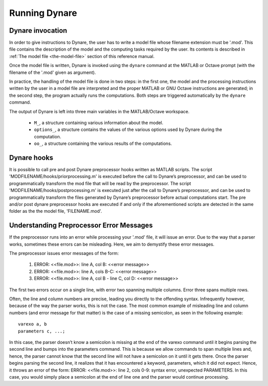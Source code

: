.. _running-dynare:

****************
 Running Dynare
****************

^^^^^^^^^^^^^^^^^
Dynare invocation
^^^^^^^^^^^^^^^^^

In order to give instructions to Dynare, the user has to write a model
file whose filename extension must be '.mod'. This file contains the
description of the model and the computing tasks required by the
user. Its contents is described in :ref:`The model file <the-model-file>` section of this reference manual.

Once the model file is written, Dynare is invoked using the ``dynare``
command at the MATLAB or Octave prompt (with the filename of the
'.mod' given as argument).

In practice, the handling of the model file is done in two steps: in
the first one, the model and the processing instructions written by
the user in a model file are interpreted and the proper MATLAB or GNU
Octave instructions are generated; in the second step, the program
actually runs the computations. Both steps are triggered automatically
by the ``dynare`` command.

.. function:: dynare FILENAME[.mod] [OPTIONS…]

   **Description**

   This command launches Dynare and executes the instructions included
   in 'FILENAME.mod'. This user-supplied file contains the model and
   the processing instructions, as described in :ref:`The model file
   <the-model-file>` section. The ``dynare`` command begins by
   launching the preprocessor on the '.mod' file. By default (unless
   ``use_dll`` or ``bytecode`` options have been given to the
   ``model`` block), the preprocessor creates three intermediary
   files:

   * 'FILENAME.m' Contains variable declarations, and computing tasks

   * 'FILENAME_dynamic.m' Contains the dynamic model equations. Note
     that Dynare might introduce auxiliary equations and variables
     (see section Auxiliary variables). Outputs are the residuals of
     the dynamic model equations in the order the equations were
     declared and the Jacobian of the dynamic model equations. For
     higher order approximations also the Hessian and the third-order
     derivatives are provided. When computing the Jacobian of the
     dynamic model, the order of the endogenous variables in the
     columns is stored in ``M_.lead_lag_incidence``. The rows of this
     matrix represent time periods: the first row denotes a lagged
     (time t-1) variable, the second row a contemporaneous (time t)
     variable, and the third row a leaded (time t+1) variable. The
     columns of the matrix represent the endogenous variables in their
     order of declaration. A zero in the matrix means that this
     endogenous does not appear in the model in this time period. The
     value in the ``M_.lead_lag_incidence`` matrix corresponds to the
     column of that variable in the Jacobian of the dynamic
     model. Example: Let the second declared variable be c and the
     (3,2) entry of ``M_.lead_lag_incidence`` be 15. Then the 15th
     column of the Jacobian is the derivative with respect to y(+1).

   * 'FILENAME_static.m' Contains the long run static model
     equations. Note that Dynare might introduce auxiliary equations
     and variables (see section Auxiliary variables). Outputs are the
     residuals of the static model equations in the order the
     equations were declared and the Jacobian of the static
     equations. Entry (i,j) of the Jacobian represents the derivative
     of the ith static model equation with respect to the jth model
     variable in declaration order.

   These files may be looked at to understand errors reported at the
   simulation stage. Dynare will then run the computing tasks by
   executing 'FILENAME.m'.

   A few words of warning is warranted here: the filename of the
   '.mod' file should be chosen in such a way that the generated
   '.m' files described above do not conflict with '.m' files
   provided by MATLAB/Octave or by Dynare. Not respecting this rule
   could cause crashes or unexpected behaviour. In particular, it
   means that the '.mod' file cannot be given the name of a
   MATLAB/Octave or Dynare command. Under Octave, it also means that
   the '.mod' file cannot be named 'test.mod'.

   **Options**

   * ``noclearall``

     By default, dynare will issue a clear all command to MATLAB or
     Octave, thereby deleting all workspace variables; this options
     instructs dynare not to clear the workspace.

   * ``debug``

    Instructs the preprocessor to write some debugging information
    about the scanning and parsing of the '.mod' file.

   * ``notmpterms``

    Instructs the preprocessor to omit temporary terms in the static
    and dynamic files; this generally decreases performance, but is
    used for debugging purposes since it makes the static and dynamic
    files more readable.

   * ``savemacro`` [=FILENAME]

    Instructs dynare to save the intermediary file which is obtained
    after macro-processing (see section :ref:`Macro processing
    language <the-model-file_macro-processing-language>`); the saved
    output will go in the file specified, or if no file is specified
    in 'FILENAME-macroexp.mod'

   * ``onlymacro``

    Instructs the preprocessor to only perform the macro-processing
    step, and stop just after. Mainly useful for debugging purposes or
    for using the macro-processor independently of the rest of Dynare
    toolbox.

   * ``nolinemacro``

    Instructs the macro-preprocessor to omit line numbering
    information in the intermediary '.mod' file created after the
    macro-processing step. Useful in conjunction with savemacro when
    one wants that to reuse the intermediary '.mod' file, without
    having it cluttered by line numbering directives.

   * ``nolog``

    Instructs Dynare to no create a logfile of this run in
    'FILENAME.log'. The default is to create the logfile.

   * ``nowarn``

    Suppresses all warnings.

   * ``warn_uninit``

    Display a warning for each variable or parameter which is not
    initialized. See section :ref:`Parameter
    initialization<the-model-file_parameter-initialization>`, or
    ``load_params_and_steady_state`` for initialization of
    parameters. See section :ref:`Initial and terminal
    conditions<the-model-file_initial-and-terminal-conditions>`,
    or ``load_params_and_steady_state`` for initialization of
    endogenous and exogenous variables.

   * ``console``

    Activate console mode. In addition to the behavior of
    ``nodisplay``, Dynare will not use graphical waitbars for long
    computations.

   * ``nograph``

    Activate the nograph option (see nograph), so that Dynare will not produce any graph.

   * ``nointeractive``

    Instructs Dynare to not request user input.

   * ``cygwin``

    Tells Dynare that your MATLAB is configured for compiling MEX
    files with Cygwin (see section Software requirements). This option
    is only available under Windows, and is used in conjunction with
    the ``use_dll`` option in the model block.

   * ``msvc``

    Tells Dynare that your MATLAB is configured for compiling MEX
    files with Microsoft Visual C++ (see section Software
    requirements). This option is only available under Windows, and is
    used in conjunction with the ``use_dll`` option in the model
    block.

   * ``parallel`` [=CLUSTER_NAME]

    Tells Dynare to perform computations in parallel. If CLUSTER_NAME
    is passed, Dynare will use the specified cluster to perform
    parallel computations. Otherwise, Dynare will use the first
    cluster specified in the configuration file. See section :ref:`The
    Configuration File<the-configuration-file>`, for more information.

   * ``conffile`` =FILENAME

    Specifies the location of the configuration file if it differs
    from the default. See section :ref:`The Configuration
    File<the-configuration-file>`, for more information about the
    configuration file and its default location.

   * ``parallel_slave_open_mode``

    Instructs Dynare to leave the connection to the slave node open
    after computation is complete, closing this connection only when
    Dynare finishes processing.

   * ``parallel_test``

    Tests the parallel setup specified in the configuration file
    without executing the .mod file. See section :ref:`The
    Configuration File<the-configuration-file>`, for more information.

   * ``-DMACRO_VARIABLE`` =MACRO_EXPRESSION

    Defines a macro-variable from the command line (the same effect as
    using the Macro directive ``@#define`` in a model file, see
    section :ref:`Macro processing
    language<the-model-file_macro-processing-language>`).

   * ``nostrict``

     Allows Dynare to issue a warning and continue processing when
     there are more endogenous variables than equations, an undeclared
     symbol is assigned in ``initval`` or ``endval``.


   **Output**

     Depending on the computing tasks requested in the .mod file, executing
     the dynare command will leave variables containing results in the
     workspace available for further processing. More details are given under
     the relevant computing tasks.

     The ``M_``, ``oo_``, and ``options_`` structures are saved in a file called
     FILENAME_results.mat. If they exist, ``estim_params_``, ``bayestopt_``, ``dataset_``,
     and ``estimation_info`` are saved in the same file.


   **Examples**

     .. code-block:: none

        >> dynare ramst
        >> dynare ramst nolog

     Dynare will fail to run a .mod file if this file is not in the current
     directory. For this example, assuming that Dynare is installed under
     'c:\\dynare\\4.x.y' (default Windows path), the ramst.mod is in subfolder
     'c:\\dynare\\4.x.y\\examples'. If the command ``pwd`` on Matlab/Octave command
     prompt returns a different path, you need to change the current path. This
     can be done using the ``cd`` command::

       >> cd c:\dynare\4.x.y\examples

The output of Dynare is left into three main variables in the MATLAB/Octave workspace.

 * ``M_``, a structure containing various information about the model.

 * ``options_``, a structure contains the values of the various options used by Dynare during the computation.

 * ``oo_``, a structure containing the various results of the computations.


^^^^^^^^^^^^
Dynare hooks
^^^^^^^^^^^^

It is possible to call pre and post Dynare preprocessor hooks written as MATLAB
scripts. The script 'MODFILENAME/hooks/priorprocessing.m' is executed before the
call to Dynare’s preprocessor, and can be used to programmatically transform
the mod file that will be read by the preprocessor. The script
'MODFILENAME/hooks/postprocessing.m' is executed just after the call to Dynare’s
preprocessor, and can be used to programmatically transform the files generated
by Dynare’s preprocessor before actual computations start. The pre and/or post
dynare preprocessor hooks are executed if and only if the aforementioned
scripts are detected in the same folder as the the model file, 'FILENAME.mod'.


^^^^^^^^^^^^^^^^^^^^^^^^^^^^^^^^^^^^^^^^^
Understanding Preprocessor Error Messages
^^^^^^^^^^^^^^^^^^^^^^^^^^^^^^^^^^^^^^^^^

If the preprocessor runs into an error while processing your '.mod' file, it will
issue an error. Due to the way that a parser works, sometimes these errors can
be misleading. Here, we aim to demystify these error messages.

The preprocessor issues error messages of the form:

 1. ERROR: <<file.mod>>: line A, col B: <<error message>>
 2. ERROR: <<file.mod>>: line A, cols B-C: <<error message>>
 3. ERROR: <<file.mod>>: line A, col B - line C, col D: <<error message>>

The first two errors occur on a single line, with error two spanning multiple
columns. Error three spans multiple rows.

Often, the line and column numbers are precise, leading you directly to the
offending syntax. Infrequently however, because of the way the parser works,
this is not the case. The most common example of misleading line and column
numbers (and error message for that matter) is the case of a missing semicolon,
as seen in the following example::

   varexo a, b
   parameters c, ...;

In this case, the parser doesn’t know a semicolon is missing at the end of the
varexo command until it begins parsing the second line and bumps into the
parameters command. This is because we allow commands to span multiple lines
and, hence, the parser cannot know that the second line will not have a
semicolon on it until it gets there. Once the parser begins parsing the second
line, it realizes that it has encountered a keyword, parameters, which it did
not expect. Hence, it throws an error of the form: ERROR: <<file.mod>>: line 2,
cols 0-9: syntax error, unexpected PARAMETERS. In this case, you would simply
place a semicolon at the end of line one and the parser would continue
processing.
